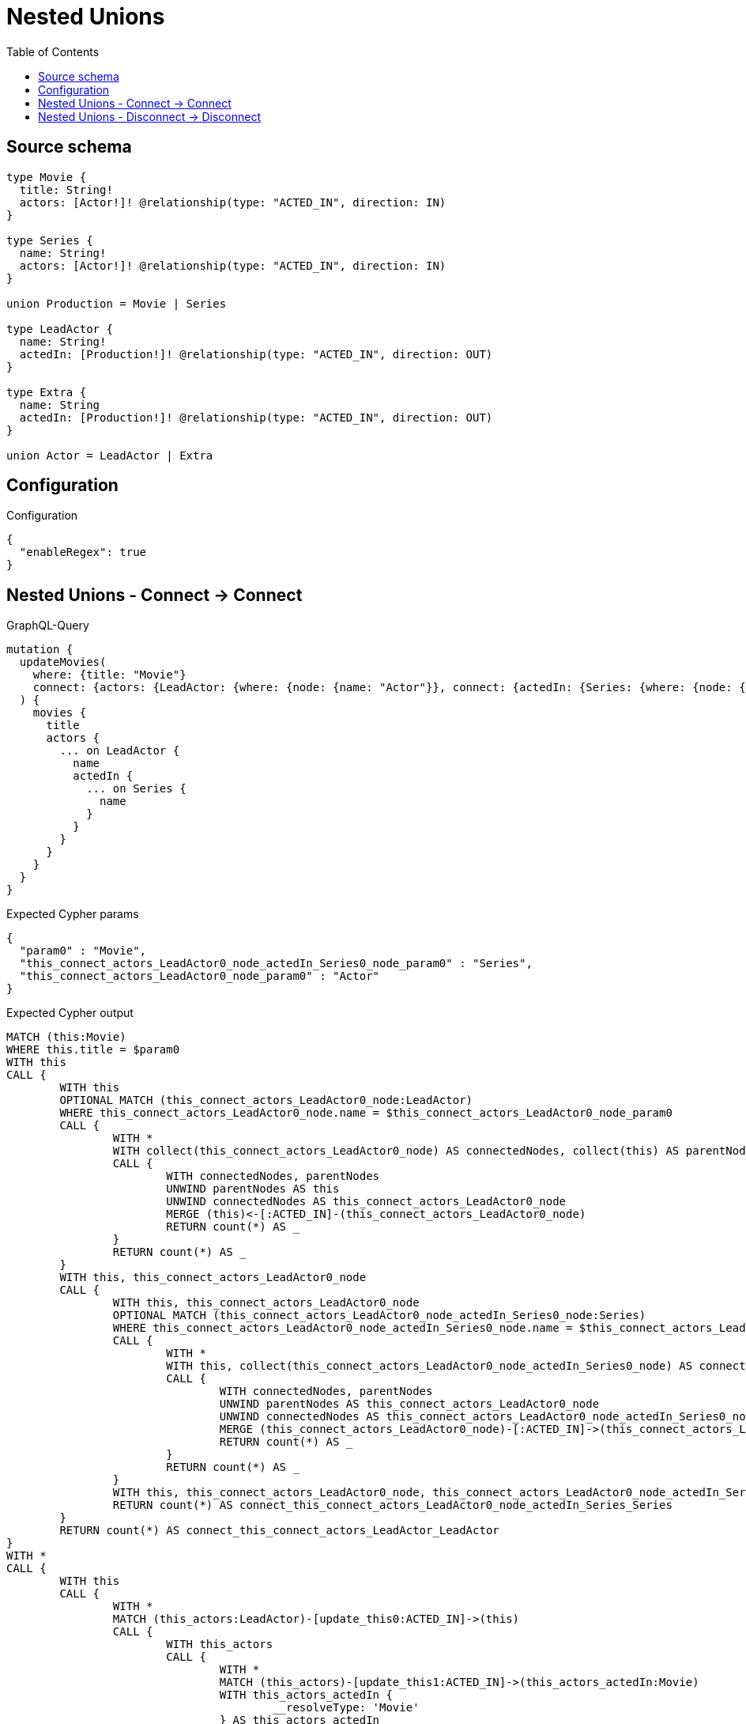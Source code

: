 :toc:

= Nested Unions

== Source schema

[source,graphql,schema=true]
----
type Movie {
  title: String!
  actors: [Actor!]! @relationship(type: "ACTED_IN", direction: IN)
}

type Series {
  name: String!
  actors: [Actor!]! @relationship(type: "ACTED_IN", direction: IN)
}

union Production = Movie | Series

type LeadActor {
  name: String!
  actedIn: [Production!]! @relationship(type: "ACTED_IN", direction: OUT)
}

type Extra {
  name: String
  actedIn: [Production!]! @relationship(type: "ACTED_IN", direction: OUT)
}

union Actor = LeadActor | Extra
----

== Configuration

.Configuration
[source,json,schema-config=true]
----
{
  "enableRegex": true
}
----
== Nested Unions - Connect -> Connect

.GraphQL-Query
[source,graphql]
----
mutation {
  updateMovies(
    where: {title: "Movie"}
    connect: {actors: {LeadActor: {where: {node: {name: "Actor"}}, connect: {actedIn: {Series: {where: {node: {name: "Series"}}}}}}}}
  ) {
    movies {
      title
      actors {
        ... on LeadActor {
          name
          actedIn {
            ... on Series {
              name
            }
          }
        }
      }
    }
  }
}
----

.Expected Cypher params
[source,json]
----
{
  "param0" : "Movie",
  "this_connect_actors_LeadActor0_node_actedIn_Series0_node_param0" : "Series",
  "this_connect_actors_LeadActor0_node_param0" : "Actor"
}
----

.Expected Cypher output
[source,cypher]
----
MATCH (this:Movie)
WHERE this.title = $param0
WITH this
CALL {
	WITH this
	OPTIONAL MATCH (this_connect_actors_LeadActor0_node:LeadActor)
	WHERE this_connect_actors_LeadActor0_node.name = $this_connect_actors_LeadActor0_node_param0
	CALL {
		WITH *
		WITH collect(this_connect_actors_LeadActor0_node) AS connectedNodes, collect(this) AS parentNodes
		CALL {
			WITH connectedNodes, parentNodes
			UNWIND parentNodes AS this
			UNWIND connectedNodes AS this_connect_actors_LeadActor0_node
			MERGE (this)<-[:ACTED_IN]-(this_connect_actors_LeadActor0_node)
			RETURN count(*) AS _
		}
		RETURN count(*) AS _
	}
	WITH this, this_connect_actors_LeadActor0_node
	CALL {
		WITH this, this_connect_actors_LeadActor0_node
		OPTIONAL MATCH (this_connect_actors_LeadActor0_node_actedIn_Series0_node:Series)
		WHERE this_connect_actors_LeadActor0_node_actedIn_Series0_node.name = $this_connect_actors_LeadActor0_node_actedIn_Series0_node_param0
		CALL {
			WITH *
			WITH this, collect(this_connect_actors_LeadActor0_node_actedIn_Series0_node) AS connectedNodes, collect(this_connect_actors_LeadActor0_node) AS parentNodes
			CALL {
				WITH connectedNodes, parentNodes
				UNWIND parentNodes AS this_connect_actors_LeadActor0_node
				UNWIND connectedNodes AS this_connect_actors_LeadActor0_node_actedIn_Series0_node
				MERGE (this_connect_actors_LeadActor0_node)-[:ACTED_IN]->(this_connect_actors_LeadActor0_node_actedIn_Series0_node)
				RETURN count(*) AS _
			}
			RETURN count(*) AS _
		}
		WITH this, this_connect_actors_LeadActor0_node, this_connect_actors_LeadActor0_node_actedIn_Series0_node
		RETURN count(*) AS connect_this_connect_actors_LeadActor0_node_actedIn_Series_Series
	}
	RETURN count(*) AS connect_this_connect_actors_LeadActor_LeadActor
}
WITH *
CALL {
	WITH this
	CALL {
		WITH *
		MATCH (this_actors:LeadActor)-[update_this0:ACTED_IN]->(this)
		CALL {
			WITH this_actors
			CALL {
				WITH *
				MATCH (this_actors)-[update_this1:ACTED_IN]->(this_actors_actedIn:Movie)
				WITH this_actors_actedIn {
					__resolveType: 'Movie'
				} AS this_actors_actedIn
				RETURN this_actors_actedIn AS this_actors_actedIn UNION
				WITH *
				MATCH (this_actors)-[update_this2:ACTED_IN]->(this_actors_actedIn:Series)
				WITH this_actors_actedIn {
					__resolveType: 'Series',
					.name
				} AS this_actors_actedIn
				RETURN this_actors_actedIn AS this_actors_actedIn
			}
			WITH this_actors_actedIn
			RETURN collect(this_actors_actedIn) AS this_actors_actedIn
		}
		WITH this_actors {
			__resolveType: 'LeadActor',
			.name,
			actedIn: this_actors_actedIn
		} AS this_actors
		RETURN this_actors AS this_actors UNION
		WITH *
		MATCH (this_actors:Extra)-[update_this3:ACTED_IN]->(this)
		WITH this_actors {
			__resolveType: 'Extra'
		} AS this_actors
		RETURN this_actors AS this_actors
	}
	WITH this_actors
	RETURN collect(this_actors) AS this_actors
}
RETURN collect(DISTINCT this {
	.title,
	actors: this_actors
}) AS data
----

'''

== Nested Unions - Disconnect -> Disconnect

.GraphQL-Query
[source,graphql]
----
mutation {
  updateMovies(
    where: {title: "Movie"}
    disconnect: {actors: {LeadActor: {where: {node: {name: "Actor"}}, disconnect: {actedIn: {Series: {where: {node: {name: "Series"}}}}}}}}
  ) {
    movies {
      title
      actors {
        ... on LeadActor {
          name
          actedIn {
            ... on Series {
              name
            }
          }
        }
      }
    }
  }
}
----

.Expected Cypher params
[source,json]
----
{
  "param0" : "Movie",
  "updateMovies" : {
    "args" : {
      "disconnect" : {
        "actors" : {
          "LeadActor" : [ {
            "where" : {
              "node" : {
                "name" : "Actor"
              }
            },
            "disconnect" : {
              "actedIn" : {
                "Series" : [ {
                  "where" : {
                    "node" : {
                      "name" : "Series"
                    }
                  }
                } ]
              }
            }
          } ]
        }
      }
    }
  },
  "updateMovies_args_disconnect_actors_LeadActor0_disconnect_actedIn_Series0_where_Seriesparam0" : "Series",
  "updateMovies_args_disconnect_actors_LeadActor0_where_LeadActorparam0" : "Actor"
}
----

.Expected Cypher output
[source,cypher]
----
MATCH (this:Movie)
WHERE this.title = $param0
WITH this
CALL {
	WITH this
	OPTIONAL MATCH (this)<-[this_disconnect_actors_LeadActor0_rel:ACTED_IN]-(this_disconnect_actors_LeadActor0:LeadActor)
	WHERE this_disconnect_actors_LeadActor0.name = $updateMovies_args_disconnect_actors_LeadActor0_where_LeadActorparam0
	CALL {
		WITH this_disconnect_actors_LeadActor0, this_disconnect_actors_LeadActor0_rel, this
		WITH collect(this_disconnect_actors_LeadActor0) AS this_disconnect_actors_LeadActor0, this_disconnect_actors_LeadActor0_rel, this
		UNWIND this_disconnect_actors_LeadActor0 AS x DELETE this_disconnect_actors_LeadActor0_rel
		RETURN count(*) AS _
	}
	CALL {
		WITH this, this_disconnect_actors_LeadActor0
		OPTIONAL MATCH (this_disconnect_actors_LeadActor0)-[this_disconnect_actors_LeadActor0_actedIn_Series0_rel:ACTED_IN]->(this_disconnect_actors_LeadActor0_actedIn_Series0:Series)
		WHERE this_disconnect_actors_LeadActor0_actedIn_Series0.name = $updateMovies_args_disconnect_actors_LeadActor0_disconnect_actedIn_Series0_where_Seriesparam0
		CALL {
			WITH this_disconnect_actors_LeadActor0_actedIn_Series0, this_disconnect_actors_LeadActor0_actedIn_Series0_rel, this_disconnect_actors_LeadActor0
			WITH collect(this_disconnect_actors_LeadActor0_actedIn_Series0) AS this_disconnect_actors_LeadActor0_actedIn_Series0, this_disconnect_actors_LeadActor0_actedIn_Series0_rel, this_disconnect_actors_LeadActor0
			UNWIND this_disconnect_actors_LeadActor0_actedIn_Series0 AS x DELETE this_disconnect_actors_LeadActor0_actedIn_Series0_rel
			RETURN count(*) AS _
		}
		RETURN count(*) AS disconnect_this_disconnect_actors_LeadActor0_actedIn_Series_Series
	}
	RETURN count(*) AS disconnect_this_disconnect_actors_LeadActor_LeadActor
}
WITH *
CALL {
	WITH this
	CALL {
		WITH *
		MATCH (this_actors:LeadActor)-[update_this0:ACTED_IN]->(this)
		CALL {
			WITH this_actors
			CALL {
				WITH *
				MATCH (this_actors)-[update_this1:ACTED_IN]->(this_actors_actedIn:Movie)
				WITH this_actors_actedIn {
					__resolveType: 'Movie'
				} AS this_actors_actedIn
				RETURN this_actors_actedIn AS this_actors_actedIn UNION
				WITH *
				MATCH (this_actors)-[update_this2:ACTED_IN]->(this_actors_actedIn:Series)
				WITH this_actors_actedIn {
					__resolveType: 'Series',
					.name
				} AS this_actors_actedIn
				RETURN this_actors_actedIn AS this_actors_actedIn
			}
			WITH this_actors_actedIn
			RETURN collect(this_actors_actedIn) AS this_actors_actedIn
		}
		WITH this_actors {
			__resolveType: 'LeadActor',
			.name,
			actedIn: this_actors_actedIn
		} AS this_actors
		RETURN this_actors AS this_actors UNION
		WITH *
		MATCH (this_actors:Extra)-[update_this3:ACTED_IN]->(this)
		WITH this_actors {
			__resolveType: 'Extra'
		} AS this_actors
		RETURN this_actors AS this_actors
	}
	WITH this_actors
	RETURN collect(this_actors) AS this_actors
}
RETURN collect(DISTINCT this {
	.title,
	actors: this_actors
}) AS data
----

'''

